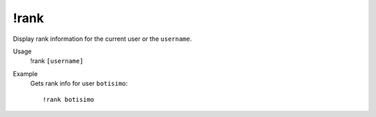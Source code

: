 !rank
=====

Display rank information for the current user or the ``username``.

Usage
    !rank ``[username]``

Example
    Gets rank info for user ``botisimo``::

        !rank botisimo
